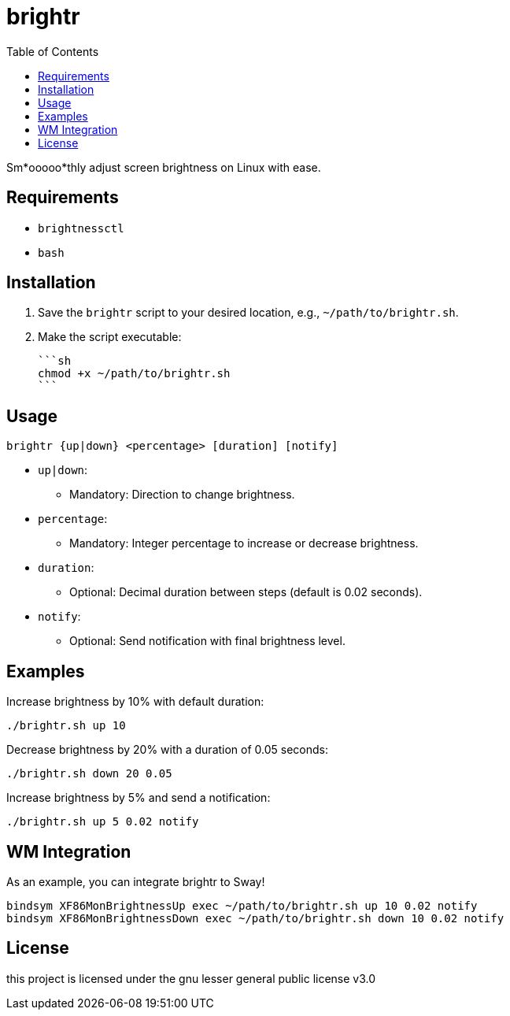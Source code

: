 = brightr
:toc:

Sm*ooooo*thly adjust screen brightness on Linux with ease.

== Requirements

- `brightnessctl`
- `bash`

== Installation

1. Save the `brightr` script to your desired location, e.g., `~/path/to/brightr.sh`.
2. Make the script executable:

    ```sh
    chmod +x ~/path/to/brightr.sh
    ```

== Usage

```sh
brightr {up|down} <percentage> [duration] [notify]
```

- `up|down`:
  * Mandatory: Direction to change brightness.
- `percentage`:
  * Mandatory: Integer percentage to increase or decrease brightness.
- `duration`:
  * Optional: Decimal duration between steps (default is 0.02 seconds).
- `notify`:
  * Optional: Send notification with final brightness level.

== Examples

Increase brightness by 10% with default duration:

```sh
./brightr.sh up 10
```

Decrease brightness by 20% with a duration of 0.05 seconds:

```sh
./brightr.sh down 20 0.05
```

Increase brightness by 5% and send a notification:

```sh
./brightr.sh up 5 0.02 notify
```

== WM Integration

As an example, you can integrate brightr to Sway!
```sh
bindsym XF86MonBrightnessUp exec ~/path/to/brightr.sh up 10 0.02 notify
bindsym XF86MonBrightnessDown exec ~/path/to/brightr.sh down 10 0.02 notify
```

== License


this project is licensed under the gnu lesser general public license v3.0

